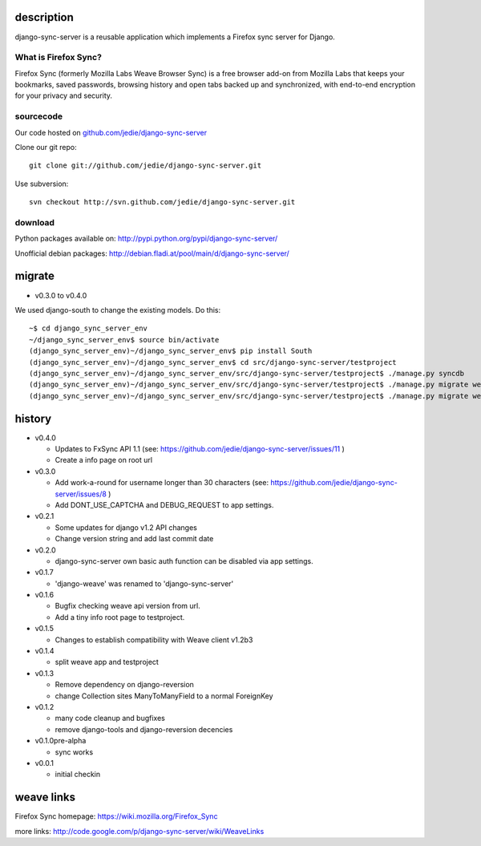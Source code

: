 =============
 description
=============

django-sync-server is a reusable application which implements a Firefox sync server for Django.

---------------------
What is Firefox Sync?
---------------------

Firefox Sync (formerly Mozilla Labs Weave Browser Sync) is a free browser
add-on from Mozilla Labs that keeps your bookmarks, saved passwords, browsing
history and open tabs backed up and synchronized, with end-to-end encryption
for your privacy and security.  

---------- 
sourcecode
----------

Our code hosted on `github.com/jedie/django-sync-server`_

.. _github.com/jedie/django-sync-server: http://github.com/jedie/django-sync-server

Clone our git repo::

    git clone git://github.com/jedie/django-sync-server.git

Use subversion::
  
    svn checkout http://svn.github.com/jedie/django-sync-server.git

--------
download
--------

Python packages available on: http://pypi.python.org/pypi/django-sync-server/

Unofficial debian packages: http://debian.fladi.at/pool/main/d/django-sync-server/


=========
 migrate
=========

- v0.3.0 to v0.4.0

We used django-south to change the existing models. Do this::

    ~$ cd django_sync_server_env
    ~/django_sync_server_env$ source bin/activate
    (django_sync_server_env)~/django_sync_server_env$ pip install South
    (django_sync_server_env)~/django_sync_server_env$ cd src/django-sync-server/testproject
    (django_sync_server_env)~/django_sync_server_env/src/django-sync-server/testproject$ ./manage.py syncdb
    (django_sync_server_env)~/django_sync_server_env/src/django-sync-server/testproject$ ./manage.py migrate weave 0001 --fake
    (django_sync_server_env)~/django_sync_server_env/src/django-sync-server/testproject$ ./manage.py migrate weave



=========
 history
=========

- v0.4.0

  - Updates to FxSync API 1.1 (see: https://github.com/jedie/django-sync-server/issues/11 )
  - Create a info page on root url

- v0.3.0

  - Add work-a-round for username longer than 30 characters (see: https://github.com/jedie/django-sync-server/issues/8 )
  - Add DONT_USE_CAPTCHA and DEBUG_REQUEST to app settings.

- v0.2.1

  - Some updates for django v1.2 API changes
  - Change version string and add last commit date

- v0.2.0

  - django-sync-server own basic auth function can be disabled via app settings.

- v0.1.7

  - 'django-weave' was renamed to 'django-sync-server'

- v0.1.6

  - Bugfix checking weave api version from url.
  - Add a tiny info root page to testproject.

- v0.1.5

  - Changes to establish compatibility with Weave client v1.2b3

- v0.1.4
  
  - split weave app and testproject

- v0.1.3

  - Remove dependency on django-reversion
  - change Collection sites ManyToManyField to a normal ForeignKey

- v0.1.2
  
  - many code cleanup and bugfixes
  - remove django-tools and django-reversion decencies

- v0.1.0pre-alpha

  - sync works

- v0.0.1

  - initial checkin

=============
 weave links
=============

Firefox Sync homepage: https://wiki.mozilla.org/Firefox_Sync

more links: http://code.google.com/p/django-sync-server/wiki/WeaveLinks
